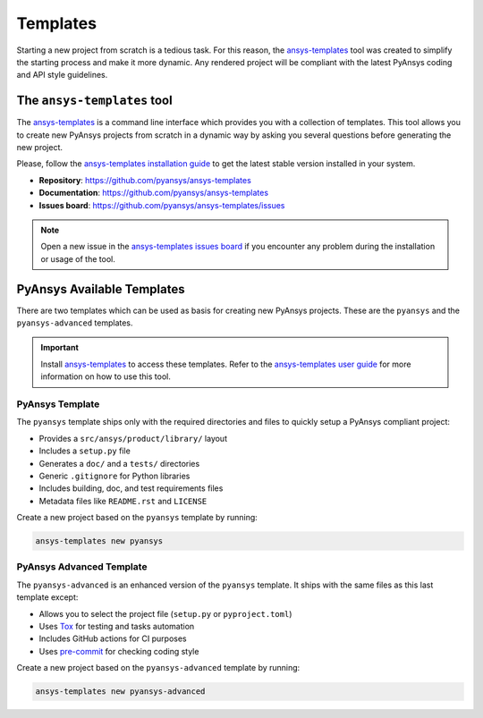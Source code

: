 .. _templates:

#########
Templates
#########

Starting a new project from scratch is a tedious task. For this reason, the
`ansys-templates`_ tool was created to simplify the starting process and
make it more dynamic. Any rendered project will be compliant with the latest
PyAnsys coding and API style guidelines.

The ``ansys-templates`` tool
============================

The `ansys-templates`_ is a command line interface which provides you with a
collection of templates. This tool allows you to create new PyAnsys projects
from scratch in a dynamic way by asking you several questions before generating
the new project.

Please, follow the `ansys-templates installation guide`_ to get the latest stable
version installed in your system.

- **Repository**: https://github.com/pyansys/ansys-templates
- **Documentation**: https://github.com/pyansys/ansys-templates
- **Issues board**: https://github.com/pyansys/ansys-templates/issues


.. note::

   Open a new issue in the `ansys-templates issues board`_ if you encounter any
   problem during the installation or usage of the tool.


PyAnsys Available Templates
===========================

There are two templates which can be used as basis for creating new PyAnsys
projects. These are the ``pyansys`` and the ``pyansys-advanced`` templates. 

.. important::

   Install `ansys-templates`_ to access these templates. Refer to the
   `ansys-templates user guide`_ for more information on how to use this tool.


PyAnsys Template 
----------------

The ``pyansys`` template ships only with the required directories and files to
quickly setup a PyAnsys compliant project:

- Provides a ``src/ansys/product/library/`` layout
- Includes a ``setup.py`` file
- Generates a ``doc/`` and a ``tests/`` directories
- Generic ``.gitignore`` for Python libraries
- Includes building, doc, and test requirements files
- Metadata files like ``README.rst`` and ``LICENSE``

Create a new project based on the ``pyansys`` template by running:

.. code:: bash

   ansys-templates new pyansys


PyAnsys Advanced Template
-------------------------

The ``pyansys-advanced`` is an enhanced version of the ``pyansys`` template. It
ships with the same files as this last template except:

- Allows you to select the project file (``setup.py`` or ``pyproject.toml``)
- Uses `Tox`_ for testing and tasks automation
- Includes GitHub actions for CI purposes
- Uses `pre-commit`_ for checking coding style

Create a new project based on the ``pyansys-advanced`` template by running:

.. code:: bash

   ansys-templates new pyansys-advanced

.. _ansys-templates: https://templates.pyansys.com/index.html
.. _ansys-templates installation guide: https://templates.pyansys.com/getting_started/index.html
.. _ansys-templates user guide: https://templates.pyansys.com/user_guide/index.html
.. _ansys-templates issues board:  https://github.com/pyansys/ansys-templates/issues
.. _flit: https://flit.readthedocs.io/en/latest/
.. _poetry: https://python-poetry.org/
.. _pre-commit: https://pre-commit.com/
.. _setuptools: https://pypi.org/project/setuptools/
.. _Tox: https://tox.wiki/en/latest/
